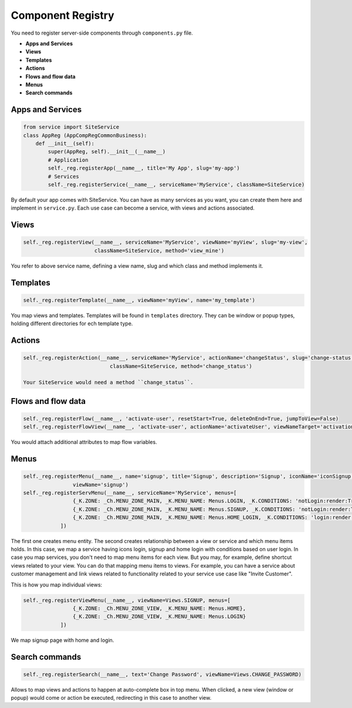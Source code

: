 Component Registry
==================

You need to register server-side components through ``components.py`` file.

* **Apps and Services**
* **Views**
* **Templates**
* **Actions**
* **Flows and flow data**
* **Menus**
* **Search commands**

.. _register.apps:

Apps and Services
-----------------

.. code-block:: python

    from service import SiteService
    class AppReg (AppCompRegCommonBusiness):
        def __init__(self):
            super(AppReg, self).__init__(__name__)
            # Application
            self._reg.registerApp(__name__, title='My App', slug='my-app')
            # Services
            self._reg.registerService(__name__, serviceName='MyService', className=SiteService)

By default your app comes with SiteService. You can have as many services as you want, you can create them
here and implement in ``service.py``. Each use case can become a service, with views and actions associated.

.. _register.views:

Views
-----

.. code-block:: python

     self._reg.registerView(__name__, serviceName='MyService', viewName='myView', slug='my-view', 
                            className=SiteService, method='view_mine')

You refer to above service name, defining a view name, slug and which class and method implements it.

.. _register.templates:

Templates
---------

.. code-block:: python

    self._reg.registerTemplate(__name__, viewName='myView', name='my_template')

You map views and templates. Templates will be found in ``templates`` directory. They can be window or popup types,
holding different directories for ech template type.

.. _register.actions:

Actions
-------

.. code-block:: python

    self._reg.registerAction(__name__, serviceName='MyService', actionName='changeStatus', slug='change-status', 
                                className=SiteService, method='change_status')

    Your SiteService would need a method ``change_status``.

.. _register.flows:

Flows and flow data
-------------------

.. code-block:: python

    self._reg.registerFlow(__name__, 'activate-user', resetStart=True, deleteOnEnd=True, jumpToView=False)
    self._reg.registerFlowView(__name__, 'activate-user', actionName='activateUser', viewNameTarget='activationUser')

You would attach additional attributes to map flow variables.

.. _register.menus:

Menus
-----

.. code-block:: python

    self._reg.registerMenu(__name__, name='signup', title='Signup', description='Signup', iconName='iconSignup', 
                    viewName='signup')
    self._reg.registerServMenu(__name__, serviceName='MyService', menus=[
                    {_K.ZONE: _Ch.MENU_ZONE_MAIN, _K.MENU_NAME: Menus.LOGIN, _K.CONDITIONS: 'notLogin:render:True'},
                    {_K.ZONE: _Ch.MENU_ZONE_MAIN, _K.MENU_NAME: Menus.SIGNUP, _K.CONDITIONS: 'notLogin:render:True'},
                    {_K.ZONE: _Ch.MENU_ZONE_MAIN, _K.MENU_NAME: Menus.HOME_LOGIN, _K.CONDITIONS: 'login:render:True'}
                ])

The first one creates menu entity. The second creates relationship between a view or service and which menu items holds. In this case,
we map a service having icons login, signup and home login with conditions based on user login. In case you map services, you don't need
to map menu items for each view. But you may, for example, define shortcut views related to your view. You can do that mapping menu
items to views. For example, you can have a service about customer management and link views related to functionality related to
your service use case like "Invite Customer".

This is how you map individual views:

.. code-block:: python

    self._reg.registerViewMenu(__name__, viewName=Views.SIGNUP, menus=[
                    {_K.ZONE: _Ch.MENU_ZONE_VIEW, _K.MENU_NAME: Menus.HOME},
                    {_K.ZONE: _Ch.MENU_ZONE_VIEW, _K.MENU_NAME: Menus.LOGIN}
                ])

We map signup page with home and login.

.. _register.search:

Search commands
---------------

.. code-block:: python

    self._reg.registerSearch(__name__, text='Change Password', viewName=Views.CHANGE_PASSWORD)

Allows to map views and actions to happen at auto-complete box in top menu. When clicked, a new view (window or popup) would
come or action be executed, redirecting in this case to another view.
